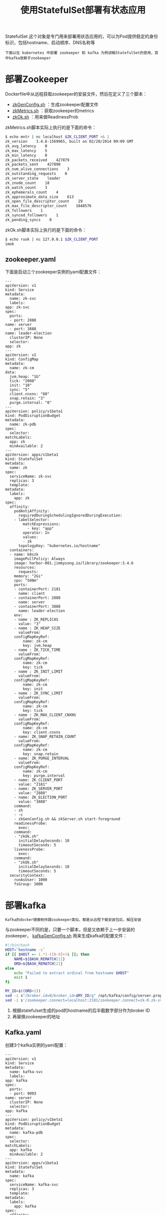#+TITLE: 使用StatefulSet部署有状态应用
#+HTML_HEAD: <link rel="stylesheet" type="text/css" href="../../css/main.css" />
#+HTML_LINK_UP: migration.html
#+HTML_LINK_HOME: application.html
#+OPTIONS: num:nil timestamp:nil ^:nil

StatefulSet 这个对象是专门用来部署用状态应用的，可以为Pod提供稳定的身份标识，包括hostname、启动顺序、DNS名称等 

#+BEGIN_EXAMPLE
  下面以在 kubernetes 中部署 zookeeper 和 kafka 为例讲解StatefulSet的使用，其中kafka依赖于zookeeper
#+END_EXAMPLE
* 部署Zookeeper
  Dockerfile中从远程获取zookeeper的安装文件，然后在定义了三个脚本：
  + _zkGenConfig.sh_ ：生成zookeeper配置文件
  + _zkMetrics.sh_ ：获取zookeeper的metrics
  + _zkOk.sh_ ：用来做ReadinessProb

  zkMetrics.sh脚本实际上执行的是下面的命令：

  #+BEGIN_SRC sh 
  $ echo mntr | nc localhost $ZK_CLIENT_PORT >& 1
  zk_version    3.4.6-1569965, built on 02/20/2014 09:09 GMT
  zk_avg_latency    0
  zk_max_latency    5
  zk_min_latency    0
  zk_packets_received    427879
  zk_packets_sent    427890
  zk_num_alive_connections    3
  zk_outstanding_requests    0
  zk_server_state    leader
  zk_znode_count    18
  zk_watch_count    3
  zk_ephemerals_count    4
  zk_approximate_data_size    613
  zk_open_file_descriptor_count    29
  zk_max_file_descriptor_count    1048576
  zk_followers    1
  zk_synced_followers    1
  zk_pending_syncs    0
  #+END_SRC

  zkOk.sh脚本实际上执行的是下面的命令：

  #+BEGIN_SRC sh 
  $ echo ruok | nc 127.0.0.1 $ZK_CLIENT_PORT
  imok
  #+END_SRC

** zookeeper.yaml
   下面是启动三个zookeeper实例的yaml配置文件：

   #+BEGIN_EXAMPLE
     ---
     apiVersion: v1
     kind: Service
     metadata:
       name: zk-svc
       labels:
	 app: zk-svc
     spec:
       ports:
       - port: 2888
	 name: server
       - port: 3888
	 name: leader-election
       clusterIP: None
       selector:
	 app: zk
     ---
     apiVersion: v1
     kind: ConfigMap
     metadata:
       name: zk-cm
     data:
       jvm.heap: "1G"
       tick: "2000"
       init: "10"
       sync: "5"
       client.cnxns: "60"
       snap.retain: "3"
       purge.interval: "0"
     ---
     apiVersion: policy/v1beta1
     kind: PodDisruptionBudget
     metadata:
       name: zk-pdb
     spec:
       selector:
	 matchLabels:
	   app: zk
       minAvailable: 2
     ---
     apiVersion: apps/v1beta1
     kind: StatefulSet
     metadata:
       name: zk
     spec:
       serviceName: zk-svc
       replicas: 3
       template:
	 metadata:
	   labels:
	     app: zk
	 spec:
	   affinity:
	     podAntiAffinity:
	       requiredDuringSchedulingIgnoredDuringExecution:
		 - labelSelector:
		     matchExpressions:
		       - key: "app"
			 operator: In
			 values:
			 - zk
		   topologyKey: "kubernetes.io/hostname"
	   containers:
	   - name: k8szk
	     imagePullPolicy: Always
	     image: harbor-001.jimmysong.io/library/zookeeper:3.4.6
	     resources:
	       requests:
		 memory: "2Gi"
		 cpu: "500m"
	     ports:
	     - containerPort: 2181
	       name: client
	     - containerPort: 2888
	       name: server
	     - containerPort: 3888
	       name: leader-election
	     env:
	     - name : ZK_REPLICAS
	       value: "3"
	     - name : ZK_HEAP_SIZE
	       valueFrom:
		 configMapKeyRef:
		     name: zk-cm
		     key: jvm.heap
	     - name : ZK_TICK_TIME
	       valueFrom:
		 configMapKeyRef:
		     name: zk-cm
		     key: tick
	     - name : ZK_INIT_LIMIT
	       valueFrom:
		 configMapKeyRef:
		     name: zk-cm
		     key: init
	     - name : ZK_SYNC_LIMIT
	       valueFrom:
		 configMapKeyRef:
		     name: zk-cm
		     key: tick
	     - name : ZK_MAX_CLIENT_CNXNS
	       valueFrom:
		 configMapKeyRef:
		     name: zk-cm
		     key: client.cnxns
	     - name: ZK_SNAP_RETAIN_COUNT
	       valueFrom:
		 configMapKeyRef:
		     name: zk-cm
		     key: snap.retain
	     - name: ZK_PURGE_INTERVAL
	       valueFrom:
		 configMapKeyRef:
		     name: zk-cm
		     key: purge.interval
	     - name: ZK_CLIENT_PORT
	       value: "2181"
	     - name: ZK_SERVER_PORT
	       value: "2888"
	     - name: ZK_ELECTION_PORT
	       value: "3888"
	     command:
	     - sh
	     - -c
	     - zkGenConfig.sh && zkServer.sh start-foreground
	     readinessProbe:
	       exec:
		 command:
		 - "zkOk.sh"
	       initialDelaySeconds: 10
	       timeoutSeconds: 5
	     livenessProbe:
	       exec:
		 command:
		 - "zkOk.sh"
	       initialDelaySeconds: 10
	       timeoutSeconds: 5
	   securityContext:
	     runAsUser: 1000
	     fsGroup: 1000
   #+END_EXAMPLE

* 部署kafka
  #+BEGIN_EXAMPLE
    Kafka的docker镜像制作跟zookeeper类似，都是从远程下载安装包后，解压安装
  #+END_EXAMPLE

  与zookeeper不同的是，只要一个脚本，但是又依赖于上一步安装的zookeeper， _kafkaGenConfig.sh_ 用来生成kafka的配置文件：

  #+BEGIN_SRC sh 
  #!/bin/bash
  HOST=`hostname -s`
  if [[ $HOST =~ (.*)-([0-9]+)$ ]]; then
	  NAME=${BASH_REMATCH[1]}
	  ORD=${BASH_REMATCH[2]}
  else
	  echo "Failed to extract ordinal from hostname $HOST"
	  exit 1
  fi

  MY_ID=$((ORD+1))
  sed -i s"/broker.id=0/broker.id=$MY_ID/g" /opt/kafka/config/server.properties
  sed -i s'/zookeeper.connect=localhost:2181/zookeeper.connect=zk-0.zk-svc.brand.svc:2181,zk-1.zk-svc.brand.svc:2181,zk-2.zk-svc.brand.svc:2181/g' /opt/kafka/config/server.properties
  #+END_SRC

  1. 根据statefulset生成的pod的hostname的后半截数字部分作为broker ID
  2. 再替换zookeeper的地址 

** Kafka.yaml
   创建3个kafka实例的yaml配置：

   #+BEGIN_EXAMPLE
     ---
     apiVersion: v1
     kind: Service
     metadata:
       name: kafka-svc
       labels:
	 app: kafka
     spec:
       ports:
       - port: 9093
	 name: server
       clusterIP: None
       selector:
	 app: kafka
     ---
     apiVersion: policy/v1beta1
     kind: PodDisruptionBudget
     metadata:
       name: kafka-pdb
     spec:
       selector:
	 matchLabels:
	   app: kafka
       minAvailable: 2
     ---
     apiVersion: apps/v1beta1
     kind: StatefulSet
     metadata:
       name: kafka
     spec:
       serviceName: kafka-svc
       replicas: 3
       template:
	 metadata:
	   labels:
	     app: kafka
	 spec:
	   affinity:
	     podAntiAffinity:
	       requiredDuringSchedulingIgnoredDuringExecution:
		 - labelSelector:
		     matchExpressions:
		       - key: "app"
			 operator: In
			 values:
			 - kafka
		   topologyKey: "kubernetes.io/hostname"
	     podAffinity:
	       preferredDuringSchedulingIgnoredDuringExecution:
		  - weight: 1
		    podAffinityTerm:
		      labelSelector:
			 matchExpressions:
			   - key: "app"
			     operator: In
			     values:
			     - zk
		      topologyKey: "kubernetes.io/hostname"
	   terminationGracePeriodSeconds: 300
	   containers:
	   - name: k8skafka
	     imagePullPolicy: Always
	     image: harbor-001.jimmysong.io/library/kafka:2.10-0.8.2.1
	     resources:
	       requests:
		 memory: "1Gi"
		 cpu: 500m
	     env:
	     - name: KF_REPLICAS
	       value: "3"
	     ports:
	     - containerPort: 9093
	       name: server
	     command:
	     - /bin/bash
	     - -c
	     - "/opt/kafka/bin/kafkaGenConfig.sh && /opt/kafka/bin/kafka-server-start.sh /opt/kafka/config/server.properties"
	     env:
	     - name: KAFKA_HEAP_OPTS
	       value : "-Xmx512M -Xms512M"
	     - name: KAFKA_OPTS
	       value: "-Dlogging.level=DEBUG"
	     readinessProbe:
		tcpSocket:
		  port: 9092
		initialDelaySeconds: 15
		timeoutSeconds: 1
   #+END_EXAMPLE

   | [[file:migration.org][Previous：迁移]] | [[file:application.org][Home：应用]] |
